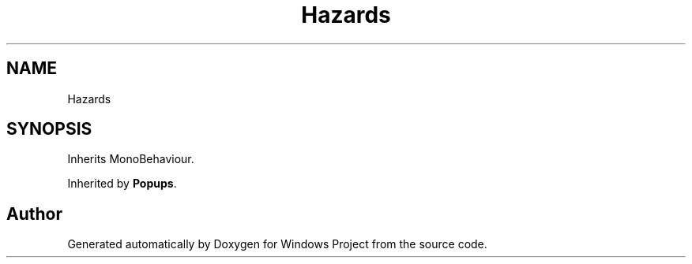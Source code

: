 .TH "Hazards" 3 "Version 0.1" "Windows Project" \" -*- nroff -*-
.ad l
.nh
.SH NAME
Hazards
.SH SYNOPSIS
.br
.PP
.PP
Inherits MonoBehaviour\&.
.PP
Inherited by \fBPopups\fP\&.

.SH "Author"
.PP 
Generated automatically by Doxygen for Windows Project from the source code\&.
